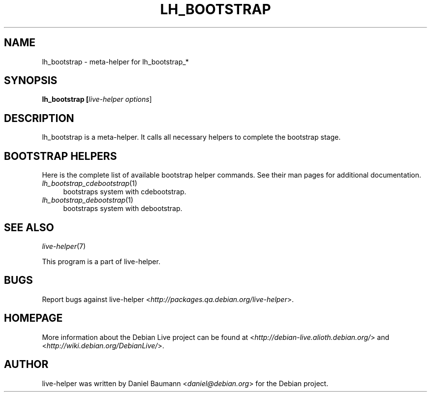 .TH LH_BOOTSTRAP 1 "2007\-10\-22" "1.0~a33" "live\-helper"

.SH NAME
lh_bootstrap \- meta\-helper for lh_bootstrap_*

.SH SYNOPSIS
.B lh_bootstrap [\fIlive\-helper\ options\fR\|]

.SH DESCRIPTION
lh_bootstrap is a meta\-helper. It calls all necessary helpers to complete the bootstrap stage.

.SH BOOTSTRAP HELPERS
Here is the complete list of available bootstrap helper commands. See their man pages for additional documentation.
.IP "\fIlh_bootstrap_cdebootstrap\fR(1)" 4
bootstraps system with cdebootstrap.
.IP "\fIlh_bootstrap_debootstrap\fR(1)" 4
bootstraps system with debootstrap.

.SH SEE ALSO
\fIlive\-helper\fR(7)
.PP
This program is a part of live\-helper.

.SH BUGS
Report bugs against live\-helper <\fIhttp://packages.qa.debian.org/live\-helper\fR>.

.SH HOMEPAGE
More information about the Debian Live project can be found at <\fIhttp://debian\-live.alioth.debian.org/\fR> and <\fIhttp://wiki.debian.org/DebianLive/\fR>.

.SH AUTHOR
live\-helper was written by Daniel Baumann <\fIdaniel@debian.org\fR> for the Debian project.
